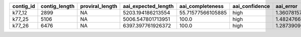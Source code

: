 +-----------+---------------+-----------------+---------------------+-------------------+----------------+------------------+--------------+-------------+--------+--------+------------------------+------------------------+--------------+-----------+
| contig_id | contig_length | proviral_length | aai_expected_length | aai_completeness  | aai_confidence | aai_error        | aai_num_hits | aai_top_hit | aai_id | aai_af | hmm_completeness_lower | hmm_completeness_upper | hmm_num_hits | kmer_freq |
+===========+===============+=================+=====================+===================+================+==================+==============+=============+========+========+========================+========================+==============+===========+
| k77_12    | 2899          | NA              | 5203.194186213554   | 55.71577566105885 | high           | 1.36078157711096 | 34           | DTR_883679  | 93.88  | 92.87  | 45.29686796215677      | 66.77545783982293      | 3            | 1.0       |
+-----------+---------------+-----------------+---------------------+-------------------+----------------+------------------+--------------+-------------+--------+--------+------------------------+------------------------+--------------+-----------+
| k77_25    | 5106          | NA              | 5006.547801713951   | 100.0             | high           | 1.48247660798039 | 173          | DTR_883655  | 100.0  | 98.39  | 85.48428064735897      | 99.99999999999999      | 5            | 1.01      |
+-----------+---------------+-----------------+---------------------+-------------------+----------------+------------------+--------------+-------------+--------+--------+------------------------+------------------------+--------------+-----------+
| k77_26    | 6476          | NA              | 6397.397761926372   | 100.0             | high           | 1.28739096702271 | 62           | DTR_883654  | 99.74  | 93.64  | 95.88582479210984      | 100.00000000000001     | 3            | 1.01      |
+-----------+---------------+-----------------+---------------------+-------------------+----------------+------------------+--------------+-------------+--------+--------+------------------------+------------------------+--------------+-----------+